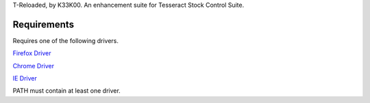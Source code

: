T-Reloaded, by K33K00. An enhancement suite for Tesseract Stock Control Suite.

.. image:: https://gitlab.com/k33k00/T-Reloaded/badges/master/build.svg
.. image:: https://gitlab.com/k33k00/T-Reloaded/badges/master/coverage.svg

Requirements
############

Requires one of the following drivers.

`Firefox Driver <https://github.com/mozilla/geckodriver/releases>`_

`Chrome Driver <https://sites.google.com/a/chromium.org/chromedriver/downloads>`_

`IE Driver <https://github.com/SeleniumHQ/selenium/wiki/InternetExplorerDriver#required-configuration>`_

PATH must contain at least one driver.
